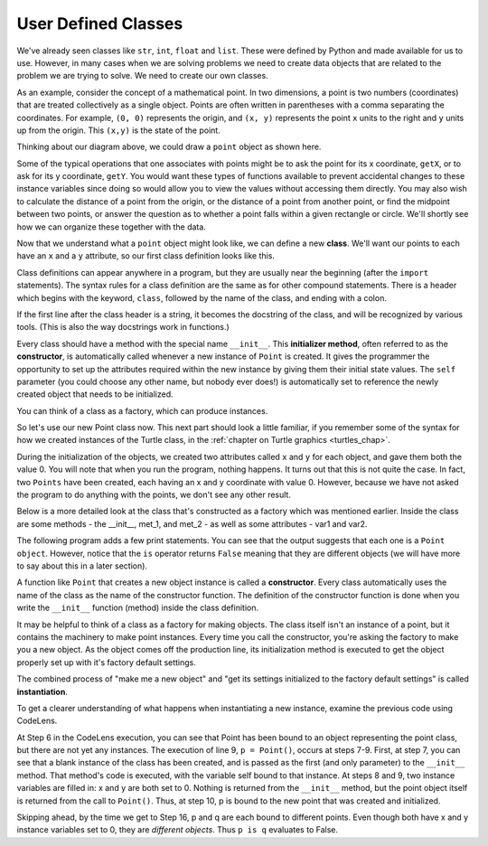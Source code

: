 ..  Copyright (C)  Brad Miller, David Ranum, Jeffrey Elkner, Peter Wentworth, Allen B. Downey, Chris
    Meyers, and Dario Mitchell.  Permission is granted to copy, distribute
    and/or modify this document under the terms of the GNU Free Documentation
    License, Version 1.3 or any later version published by the Free Software
    Foundation; with Invariant Sections being Forward, Prefaces, and
    Contributor List, no Front-Cover Texts, and no Back-Cover Texts.  A copy of
    the license is included in the section entitled "GNU Free Documentation
    License".

.. index:: compound data type

.. _chap_constructor:

User Defined Classes
--------------------

We've already seen classes like ``str``, ``int``,  ``float`` and ``list``. These were defined by Python and
made available for us to use.  However, in many cases when we are solving problems we need to create data objects
that are related to the problem we are trying to solve. We need to create our own classes.

As an example, consider the concept of a mathematical point. In two dimensions, a point is two numbers 
(coordinates) that are treated collectively as a single object. Points are often written in parentheses with a 
comma separating the coordinates. For example, ``(0, 0)`` represents the origin, and ``(x, y)`` represents the 
point ``x`` units to the right and ``y`` units up from the origin. This ``(x,y)`` is the state of the point.

Thinking about our diagram above, we could draw a ``point`` object as shown here.

.. image:: Figures/objectpic2.png
   :alt: A point has an x and a y


Some of the typical operations that one associates with points might be to ask the point for its x coordinate, 
``getX``, or to ask for its y coordinate, ``getY``. You would want these types of functions available to prevent 
accidental changes to these instance variables since doing so would allow you to view the values without accessing 
them directly. You may also wish to calculate the distance of a point from the origin, or the distance of a point 
from another point, or find the midpoint between two points, or answer the question as to whether a point falls 
within a given rectangle or circle.  We'll shortly see how we can organize these together with the data.

.. image:: Figures/objectpic3.png
   :alt: A point also has methods

Now that we understand what a ``point`` object might look like, we can define a new **class**. 
We'll want our points to each have an ``x`` and a ``y`` attribute, so our first class definition looks like this.

.. sourcecode:: python
    :linenos:
    
    class Point:
        """ Point class for representing and manipulating x,y coordinates. """
        
        def __init__(self):
            """ Create a new point at the origin """
            self.x = 0
            self.y = 0          

Class definitions can appear anywhere in a program, but they are usually near the beginning (after the 
``import`` statements). The syntax rules for a class definition are the same as for other compound 
statements. There is a header which begins with the keyword, ``class``, followed by the name of the class, and 
ending with a colon.

If the first line after the class header is a string, it becomes the docstring of the class, and will be recognized 
by various tools.  (This is also the way docstrings work in functions.)

Every class should have a method with the special name ``__init__``. This **initializer method**, often referred to 
as the **constructor**, is automatically called whenever a new instance of ``Point`` is created. It gives the 
programmer the opportunity to set up the attributes required within the new instance by giving them their initial 
state values. The ``self`` parameter (you could choose any other name, but nobody ever does!) is automatically set 
to reference the newly created object that needs to be initialized.   

You can think of a class as a factory, which can produce instances.

.. image:: Figures/class_instance_representation.png

So let's use our new Point class now. This next part should look a little familiar, if you remember some of the 
syntax for how we created instances of the Turtle class, in the :ref:`chapter on Turtle graphics <turtles_chap>`. 

.. activecode:: chp13_classes1
    
    class Point:
        """ Point class for representing and manipulating x,y coordinates. """
        
        def __init__(self):
 
            self.x = 0
            self.y = 0
    
    p = Point()         # Instantiate an object of type Point
    q = Point()         # and make a second point

    print("Nothing seems to have happened with the points")
    
During the initialization of the objects, we created two attributes called ``x`` and ``y`` for each object, and 
gave them both the value 0. You will note that when you run the program, nothing happens. It turns out that this 
is not quite the case. In fact, two ``Points`` have been created, each having an x and y coordinate with value 0. 
However, because we have not asked the program to do anything with the points, we don't see any other result.

.. image:: Figures/objectpic4.png
   :alt: Simple object has state and methods

Below is a more detailed look at the class that's constructed as a factory which was mentioned earlier. Inside the 
class are some methods - the __init__, met_1, and met_2 - as well as some attributes - var1 and var2.

.. image:: Figures/class_example.png

The following program adds a few print statements. You can see that the output suggests that each one is a 
``Point object``. However, notice that the ``is`` operator returns ``False`` meaning that they are different 
objects (we will have more to say about this in a later section).

.. activecode:: chp13_classes2
    
    class Point:
        """ Point class for representing and manipulating x,y coordinates. """
        
        def __init__(self):
 
            self.x = 0
            self.y = 0
    
    p = Point()         # Instantiate an object of type Point
    q = Point()         # and make a second point

    print(p)
    print(q)

    print(p is q)


A function like ``Point`` that creates a new object instance is called a **constructor**. Every class automatically 
uses the name of the class as the name of the constructor function. The definition of the constructor function is 
done when you write the ``__init__`` function (method) inside the class definition.

It may be helpful to think of a class as a factory for making objects. The class itself isn't an instance of a 
point, but it contains the machinery to make point instances. Every time you call the constructor, you're asking
the factory to make you a new object.  As the object comes off the production line, its initialization method is 
executed to get the object properly set up with it's factory default settings.

The combined process of "make me a new object" and "get its settings initialized to the factory default settings" 
is called **instantiation**.  

To get a clearer understanding of what happens when instantiating a new instance, examine the previous code using CodeLens.

.. codelens:: chp13_classes2a
    :python: py3

    class Point:
        """ Point class for representing and manipulating x,y coordinates. """
        
        def __init__(self):
 
            self.x = 0
            self.y = 0
    
    p = Point()         # Instantiate an object of type Point
    q = Point()         # and make a second point

    print(p)
    print(q)

    print(p is q)
    
At Step 6 in the CodeLens execution, you can see that Point has been bound to an object representing the point 
class, but there are not yet any instances. The execution of line 9, ``p = Point()``, occurs at steps 7-9. First, 
at step 7, you can see that a blank instance of the class has been created, and is passed as the first (and only 
parameter) to the ``__init__`` method. That method's code is executed, with the variable self bound to that 
instance. At steps 8 and 9, two instance variables are filled in: x and y are both set to 0. Nothing is returned 
from the ``__init__`` method, but the point object itself is returned from the call to ``Point()``. Thus, at step 
10,  p is bound to the new point that was created and initialized.

Skipping ahead, by the time we get to Step 16, p and q are each bound to different points. Even though both have x 
and y instance variables set to 0, they are *different objects*. Thus ``p is q`` evaluates to False.
